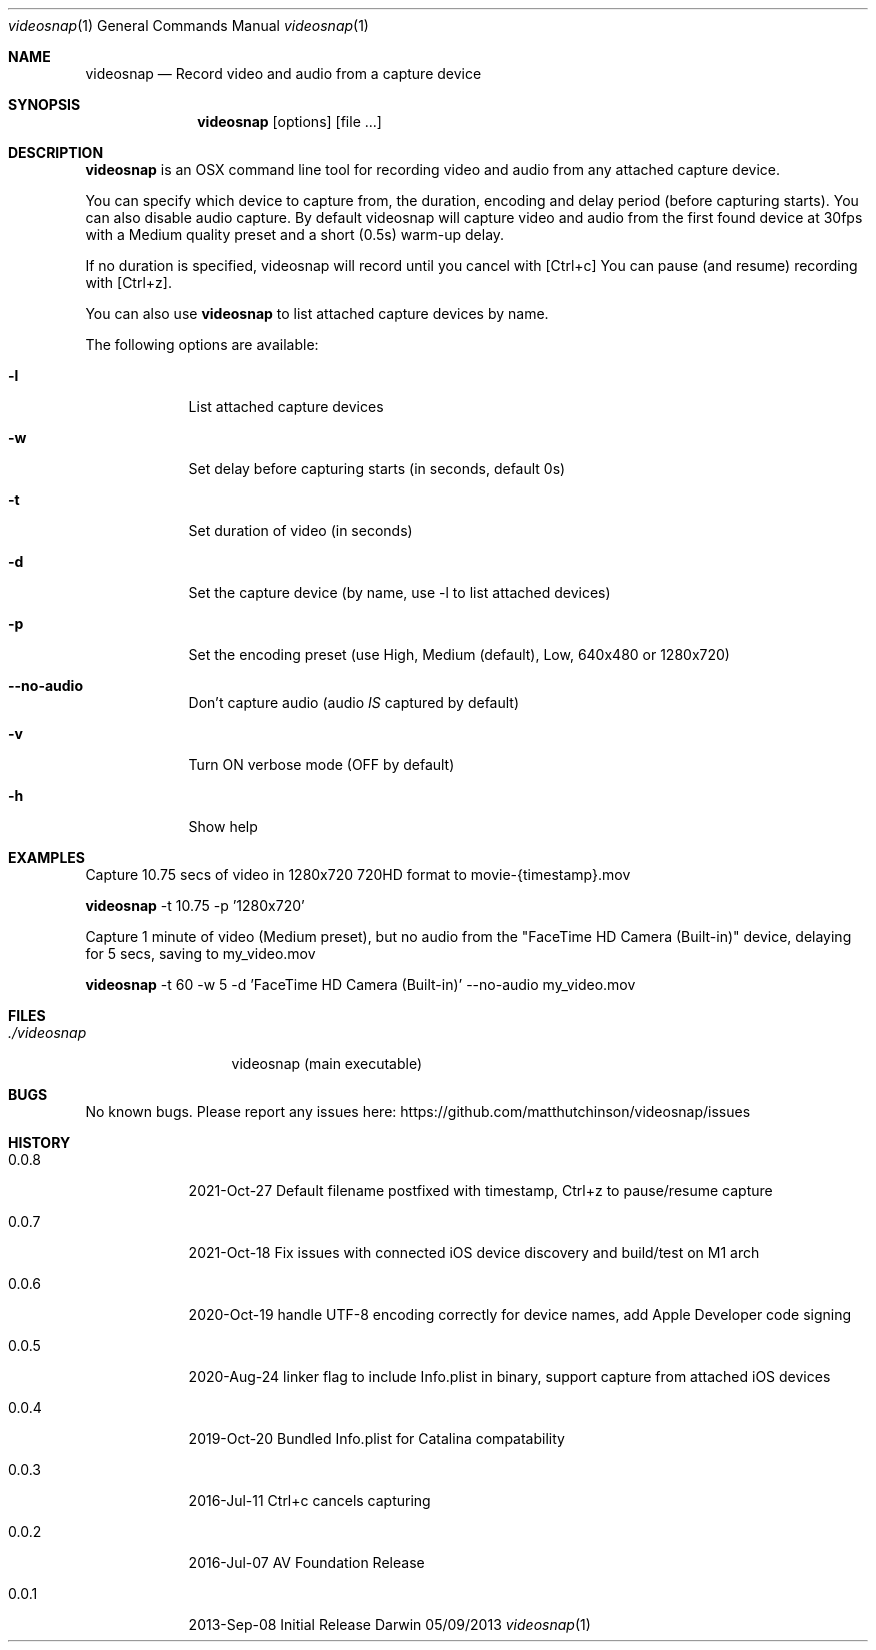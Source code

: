 .\"Modified from man(1) of FreeBSD, the NetBSD mdoc.template, and mdoc.samples.
.\"See Also:
.\"man mdoc.samples for a complete listing of options
.\"man mdoc for the short list of editing options
.\"/usr/share/misc/mdoc.template
.Dd 05/09/2013           \" DATE
.Dt videosnap 1          \" Program name and manual section number
.Os Darwin
.Sh NAME                 \" Section Header - required - don't modify
.Nm videosnap
.\" Use .Nm macro to designate other names for the documented program.
.Nd Record video and audio from a capture device
.Sh SYNOPSIS             \" Section Header - required - don't modify
.Nm
.Op options
.Op file ...
.Sh DESCRIPTION          \" Section Header - required - don't modify
.Nm
is an OSX command line tool for recording video and audio from any attached
capture device.
.Pp
You can specify which device to capture from, the duration, encoding and delay
period (before capturing starts). You can also disable audio capture. By default
videosnap will capture video and audio from the first found device at 30fps with
a Medium quality preset and a short (0.5s) warm-up delay.
.Pp
If no duration is specified, videosnap will record until you cancel with [Ctrl+c]
You can pause (and resume) recording with [Ctrl+z].
.Pp
You can also use
.Nm
to list attached capture devices by name.
.Pp
The following options are available:
.Bl -tag -width -indent
.It Fl l
List attached capture devices
.It Fl w
Set delay before capturing starts (in seconds, default 0s)
.It Fl t
Set duration of video (in seconds)
.It Fl d
Set the capture device (by name, use -l to list attached devices)
.It Fl p
Set the encoding preset (use High, Medium (default), Low, 640x480 or 1280x720)
.It Fl -no-audio
Don't capture audio (audio
.Ar IS
captured by default)
.It Fl v
Turn ON verbose mode (OFF by default)
.It Fl h
Show help
.El
.Pp
.Sh EXAMPLES
.Pp
Capture 10.75 secs of video in 1280x720 720HD format to movie-{timestamp}.mov
.Pp
.Nm
-t 10.75 -p '1280x720'
.Pp
Capture 1 minute of video (Medium preset), but no audio from the
"FaceTime HD Camera (Built-in)" device, delaying for 5 secs,
saving to my_video.mov
.Pp
.Nm
-t 60 -w 5 -d 'FaceTime HD Camera (Built-in)' --no-audio my_video.mov
.Pp
.Sh FILES                \" File used or created by the topic of the man page
.Bl -tag -width "./videosnap" -compact
.It Pa ./videosnap
videosnap (main executable)
.El
.Sh BUGS                 \" Document known, unremedied bugs
No known bugs. Please report any issues here: https://github.com/matthutchinson/videosnap/issues
.Sh HISTORY              \" Document history if command behaves in a unique manner
.Bl -tag -width -indent
.It 0.0.8
2021-Oct-27 Default filename postfixed with timestamp, Ctrl+z to pause/resume capture
.It 0.0.7
2021-Oct-18 Fix issues with connected iOS device discovery and build/test on M1 arch
.It 0.0.6
2020-Oct-19 handle UTF-8 encoding correctly for device names, add Apple Developer code signing
.It 0.0.5
2020-Aug-24 linker flag to include Info.plist in binary, support capture from attached iOS devices
.It 0.0.4
2019-Oct-20 Bundled Info.plist for Catalina compatability
.It 0.0.3
2016-Jul-11 Ctrl+c cancels capturing
.It 0.0.2
2016-Jul-07 AV Foundation Release
.It 0.0.1
2013-Sep-08 Initial Release
.El
.Pp
